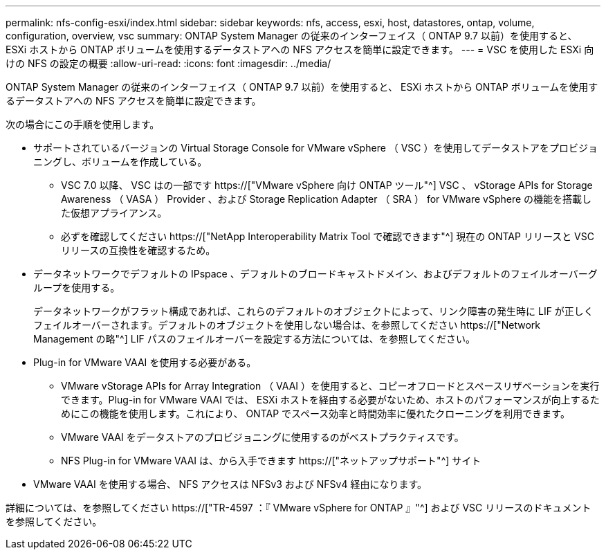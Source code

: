 ---
permalink: nfs-config-esxi/index.html 
sidebar: sidebar 
keywords: nfs, access, esxi, host, datastores, ontap, volume, configuration, overview, vsc 
summary: ONTAP System Manager の従来のインターフェイス（ ONTAP 9.7 以前）を使用すると、 ESXi ホストから ONTAP ボリュームを使用するデータストアへの NFS アクセスを簡単に設定できます。 
---
= VSC を使用した ESXi 向けの NFS の設定の概要
:allow-uri-read: 
:icons: font
:imagesdir: ../media/


[role="lead"]
ONTAP System Manager の従来のインターフェイス（ ONTAP 9.7 以前）を使用すると、 ESXi ホストから ONTAP ボリュームを使用するデータストアへの NFS アクセスを簡単に設定できます。

次の場合にこの手順を使用します。

* サポートされているバージョンの Virtual Storage Console for VMware vSphere （ VSC ）を使用してデータストアをプロビジョニングし、ボリュームを作成している。
+
** VSC 7.0 以降、 VSC はの一部です https://["VMware vSphere 向け ONTAP ツール"^] VSC 、 vStorage APIs for Storage Awareness （ VASA ） Provider 、および Storage Replication Adapter （ SRA ） for VMware vSphere の機能を搭載した仮想アプライアンス。
** 必ずを確認してください https://["NetApp Interoperability Matrix Tool で確認できます"^] 現在の ONTAP リリースと VSC リリースの互換性を確認するため。


* データネットワークでデフォルトの IPspace 、デフォルトのブロードキャストドメイン、およびデフォルトのフェイルオーバーグループを使用する。
+
データネットワークがフラット構成であれば、これらのデフォルトのオブジェクトによって、リンク障害の発生時に LIF が正しくフェイルオーバーされます。デフォルトのオブジェクトを使用しない場合は、を参照してください https://["Network Management の略"^] LIF パスのフェイルオーバーを設定する方法については、を参照してください。

* Plug-in for VMware VAAI を使用する必要がある。
+
** VMware vStorage APIs for Array Integration （ VAAI ）を使用すると、コピーオフロードとスペースリザベーションを実行できます。Plug-in for VMware VAAI では、 ESXi ホストを経由する必要がないため、ホストのパフォーマンスが向上するためにこの機能を使用します。これにより、 ONTAP でスペース効率と時間効率に優れたクローニングを利用できます。
** VMware VAAI をデータストアのプロビジョニングに使用するのがベストプラクティスです。
** NFS Plug-in for VMware VAAI は、から入手できます https://["ネットアップサポート"^] サイト


* VMware VAAI を使用する場合、 NFS アクセスは NFSv3 および NFSv4 経由になります。


詳細については、を参照してください https://["TR-4597 ：『 VMware vSphere for ONTAP 』"^] および VSC リリースのドキュメントを参照してください。
